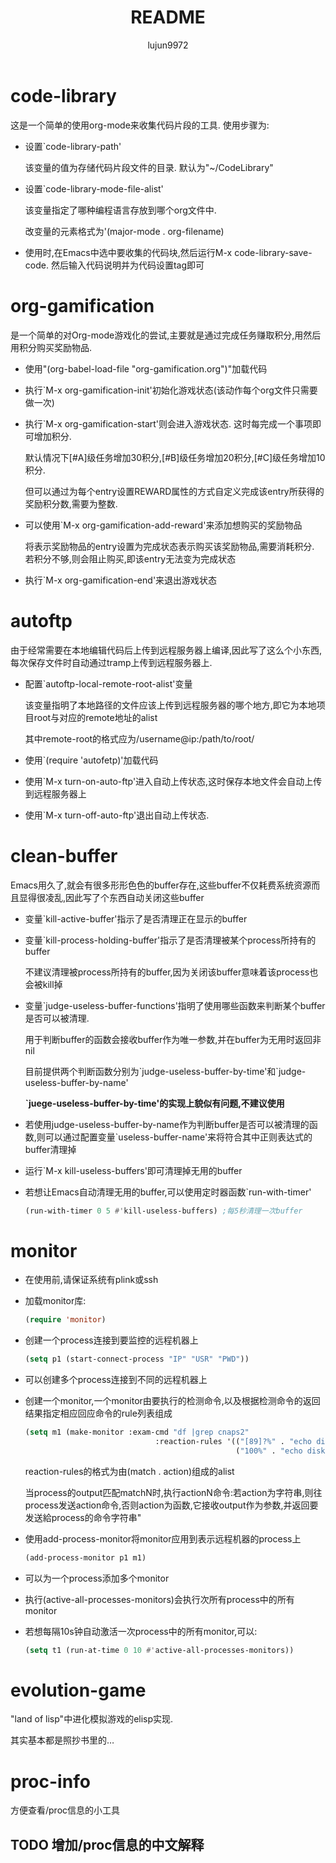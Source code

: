 #+TITLE: README
#+AUTHOR: lujun9972
#+OPTIONS: ^:{}
* code-library
  这是一个简单的使用org-mode来收集代码片段的工具. 使用步骤为:

  * 设置`code-library-path'

    该变量的值为存储代码片段文件的目录. 默认为"~/CodeLibrary"

  * 设置`code-library-mode-file-alist'

    该变量指定了哪种编程语言存放到哪个org文件中. 

    改变量的元素格式为'(major-mode . org-filename)

  * 使用时,在Emacs中选中要收集的代码块,然后运行M-x code-library-save-code. 然后输入代码说明并为代码设置tag即可

* org-gamification

  是一个简单的对Org-mode游戏化的尝试,主要就是通过完成任务赚取积分,用然后用积分购买奖励物品.

  * 使用"(org-babel-load-file "org-gamification.org")"加载代码

  * 执行`M-x org-gamification-init'初始化游戏状态(该动作每个org文件只需要做一次)

  * 执行`M-x org-gamification-start'则会进入游戏状态. 这时每完成一个事项即可增加积分.
	
    默认情况下[#A]级任务增加30积分,[#B]级任务增加20积分,[#C]级任务增加10积分.
   
    但可以通过为每个entry设置REWARD属性的方式自定义完成该entry所获得的奖励积分数,需要为整数.

  * 可以使用`M-x org-gamification-add-reward'来添加想购买的奖励物品

    将表示奖励物品的entry设置为完成状态表示购买该奖励物品,需要消耗积分. 若积分不够,则会阻止购买,即该entry无法变为完成状态

  * 执行`M-x org-gamification-end'来退出游戏状态

* autoftp

  由于经常需要在本地编辑代码后上传到远程服务器上编译,因此写了这么个小东西,每次保存文件时自动通过tramp上传到远程服务器上.

  * 配置`autoftp-local-remote-root-alist'变量

    该变量指明了本地路径的文件应该上传到远程服务器的哪个地方,即它为本地项目root与对应的remote地址的alist

    其中remote-root的格式应为/username@ip:/path/to/root/

  * 使用`(require 'autofetp)'加载代码

  * 使用`M-x turn-on-auto-ftp'进入自动上传状态,这时保存本地文件会自动上传到远程服务器上

  * 使用`M-x turn-off-auto-ftp'退出自动上传状态.

* clean-buffer

  Emacs用久了,就会有很多形形色色的buffer存在,这些buffer不仅耗费系统资源而且显得很凌乱,因此写了个东西自动关闭这些buffer

  * 变量`kill-active-buffer'指示了是否清理正在显示的buffer

  * 变量`kill-process-holding-buffer'指示了是否清理被某个process所持有的buffer
    
     不建议清理被process所持有的buffer,因为关闭该buffer意味着该process也会被kill掉

  * 变量`judge-useless-buffer-functions'指明了使用哪些函数来判断某个buffer是否可以被清理.

    用于判断buffer的函数会接收buffer作为唯一参数,并在buffer为无用时返回非nil
	
	目前提供两个判断函数分别为`judge-useless-buffer-by-time'和`judge-useless-buffer-by-name' 
	
	*`juege-useless-buffer-by-time'的实现上貌似有问题,不建议使用*

  * 若使用judge-useless-buffer-by-name作为判断buffer是否可以被清理的函数,则可以通过配置变量`useless-buffer-name'来将符合其中正则表达式的buffer清理掉

  * 运行`M-x kill-useless-buffers'即可清理掉无用的buffer

  * 若想让Emacs自动清理无用的buffer,可以使用定时器函数`run-with-timer'
	#+BEGIN_SRC emacs-lisp
      (run-with-timer 0 5 #'kill-useless-buffers) ;每5秒清理一次buffer
	#+END_SRC

* monitor

  
  * 在使用前,请保证系统有plink或ssh

  * 加载monitor库:
	 #+BEGIN_SRC emacs-lisp
       (require 'monitor)
	 #+END_SRC

  * 创建一个process连接到要监控的远程机器上
	 #+BEGIN_SRC emacs-lisp
       (setq p1 (start-connect-process "IP" "USR" "PWD"))
	 #+END_SRC

  * 可以创建多个process连接到不同的远程机器上

  * 创建一个monitor,一个monitor由要执行的检测命令,以及根据检测命令的返回结果指定相应回应命令的rule列表组成
	 #+BEGIN_SRC emacs-lisp
       (setq m1 (make-monitor :exam-cmd "df |grep cnaps2"
                                    :reaction-rules '(("[89]?%" . "echo disk is almost full")
                                                      ("100%" . "echo disk is full! please clean it"))))
	 #+END_SRC
	 
     reaction-rules的格式为由(match . action)组成的alist

     当process的output匹配matchN时,执行actionN命令:若action为字符串,则往process发送action命令,否则action为函数,它接收output作为参数,并返回要发送給process的命令字符串"
	 
  * 使用add-process-monitor将monitor应用到表示远程机器的process上
	 #+BEGIN_SRC emacs-lisp
       (add-process-monitor p1 m1)
	 #+END_SRC

  * 可以为一个process添加多个monitor

  * 执行(active-all-processes-monitors)会执行次所有process中的所有monitor

  * 若想每隔10s钟自动激活一次process中的所有monitor,可以:
	 #+BEGIN_SRC emacs-lisp
       (setq t1 (run-at-time 0 10 #'active-all-processes-monitors))
	 #+END_SRC

* evolution-game
  
  "land of lisp"中进化模拟游戏的elisp实现.

  其实基本都是照抄书里的...
  
* proc-info
方便查看/proc信息的小工具

** TODO 增加/proc信息的中文解释

